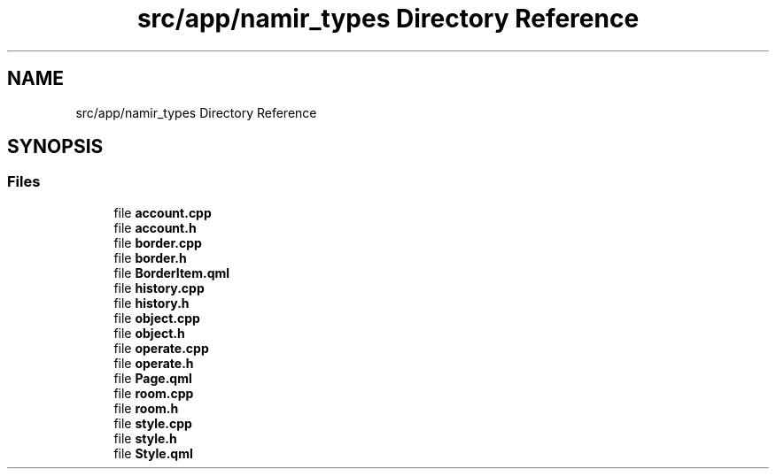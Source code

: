 .TH "src/app/namir_types Directory Reference" 3 "Wed Mar 8 2023" "Namir" \" -*- nroff -*-
.ad l
.nh
.SH NAME
src/app/namir_types Directory Reference
.SH SYNOPSIS
.br
.PP
.SS "Files"

.in +1c
.ti -1c
.RI "file \fBaccount\&.cpp\fP"
.br
.ti -1c
.RI "file \fBaccount\&.h\fP"
.br
.ti -1c
.RI "file \fBborder\&.cpp\fP"
.br
.ti -1c
.RI "file \fBborder\&.h\fP"
.br
.ti -1c
.RI "file \fBBorderItem\&.qml\fP"
.br
.ti -1c
.RI "file \fBhistory\&.cpp\fP"
.br
.ti -1c
.RI "file \fBhistory\&.h\fP"
.br
.ti -1c
.RI "file \fBobject\&.cpp\fP"
.br
.ti -1c
.RI "file \fBobject\&.h\fP"
.br
.ti -1c
.RI "file \fBoperate\&.cpp\fP"
.br
.ti -1c
.RI "file \fBoperate\&.h\fP"
.br
.ti -1c
.RI "file \fBPage\&.qml\fP"
.br
.ti -1c
.RI "file \fBroom\&.cpp\fP"
.br
.ti -1c
.RI "file \fBroom\&.h\fP"
.br
.ti -1c
.RI "file \fBstyle\&.cpp\fP"
.br
.ti -1c
.RI "file \fBstyle\&.h\fP"
.br
.ti -1c
.RI "file \fBStyle\&.qml\fP"
.br
.in -1c
